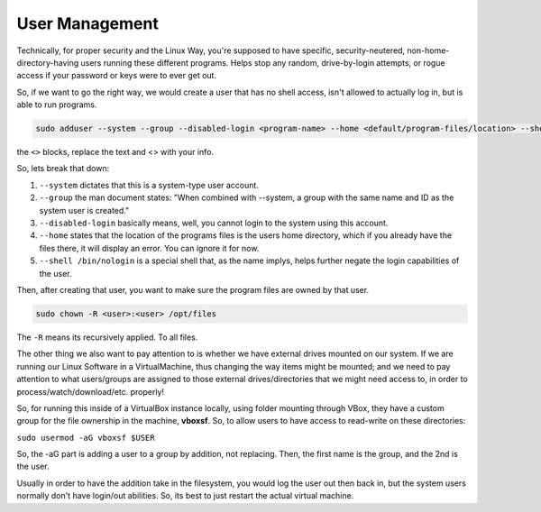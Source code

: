 .. _user_management:

User Management
------------------------

Technically, for proper security and the Linux Way, you're supposed to have specific, security-neutered, non-home-directory-having users running these different programs. Helps stop any random, drive-by-login attempts, or rogue access if your password or keys were to ever get out.

So, if we want to go the right way, we would create a user that has no shell access, isn't allowed to actually log in, but is able to run programs.

.. code-block:: bash

  sudo adduser --system --group --disabled-login <program-name> --home <default/program-files/location> --shell /bin/nologin

the ``<>`` blocks, replace the text and <> with your info.

So, lets break that down:

#. ``--system`` dictates that this is a system-type user account.
#. ``--group`` the man document states: "When combined with --system, a group with the same name and ID as the system user is created."
#. ``--disabled-login`` basically means, well, you cannot login to the system using this account.
#. ``--home`` states that the location of the programs files is the users home directory, which if you already have the files there, it will display an error. You can ignore it for now.
#. ``--shell /bin/nologin`` is a special shell that, as the name implys, helps further negate the login capabilities of the user.

Then, after creating that user, you want to make sure the program files are owned by that user.

.. code-block:: bash

  sudo chown -R <user>:<user> /opt/files

The ``-R`` means its recursively applied. To all files.

The other thing we also want to pay attention to is whether we have external drives mounted on our system. If we are running our Linux Software in a VirtualMachine, thus changing the way items might be mounted; and we need to pay attention to what users/groups are assigned to those external drives/directories that we might need access to, in order to process/watch/download/etc. properly!

So, for running this inside of a VirtualBox instance locally, using folder mounting through VBox, they have a custom group for the file ownership in the machine, **vboxsf**. So, to allow users to have access to read-write on these directories:

``sudo usermod -aG vboxsf $USER``

So, the -aG part is adding a user to a group by addition, not replacing. Then, the first name is the group, and the 2nd is the user.

Usually in order to have the addition take in the filesystem, you would log the user out then back in, but the system users normally don't have login/out abilities. So, its best to just restart the actual virtual machine.
